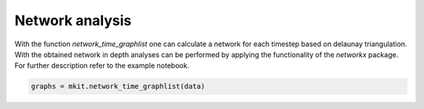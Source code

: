 Network analysis
===========

With the function `network_time_graphlist` one can calculate a network for each timestep based on delaunay triangulation. With the obtained network in depth analyses can be performed by applying the functionality of the `networkx` package. For further description refer to the example notebook.

.. code-block:: python

    graphs = mkit.network_time_graphlist(data)

